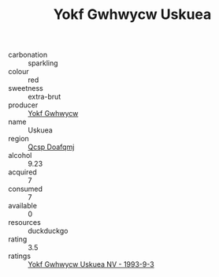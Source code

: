 :PROPERTIES:
:ID:                     fc437f9e-c372-4f3b-8301-c2dbab927d2d
:END:
#+TITLE: Yokf Gwhwycw Uskuea 

- carbonation :: sparkling
- colour :: red
- sweetness :: extra-brut
- producer :: [[id:468a0585-7921-4943-9df2-1fff551780c4][Yokf Gwhwycw]]
- name :: Uskuea
- region :: [[id:69c25976-6635-461f-ab43-dc0380682937][Qcsp Doafqmj]]
- alcohol :: 9.23
- acquired :: 7
- consumed :: 7
- available :: 0
- resources :: duckduckgo
- rating :: 3.5
- ratings :: [[id:0be99d5c-5815-4630-a7c1-db929421a7eb][Yokf Gwhwycw Uskuea NV - 1993-9-3]]


